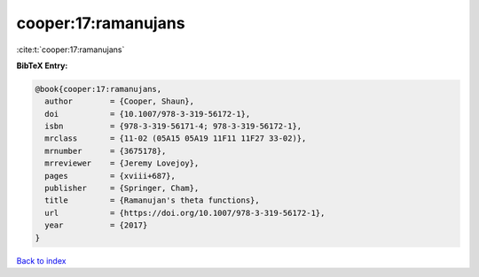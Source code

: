 cooper:17:ramanujans
====================

:cite:t:`cooper:17:ramanujans`

**BibTeX Entry:**

.. code-block:: bibtex

   @book{cooper:17:ramanujans,
     author        = {Cooper, Shaun},
     doi           = {10.1007/978-3-319-56172-1},
     isbn          = {978-3-319-56171-4; 978-3-319-56172-1},
     mrclass       = {11-02 (05A15 05A19 11F11 11F27 33-02)},
     mrnumber      = {3675178},
     mrreviewer    = {Jeremy Lovejoy},
     pages         = {xviii+687},
     publisher     = {Springer, Cham},
     title         = {Ramanujan's theta functions},
     url           = {https://doi.org/10.1007/978-3-319-56172-1},
     year          = {2017}
   }

`Back to index <../By-Cite-Keys.html>`_
